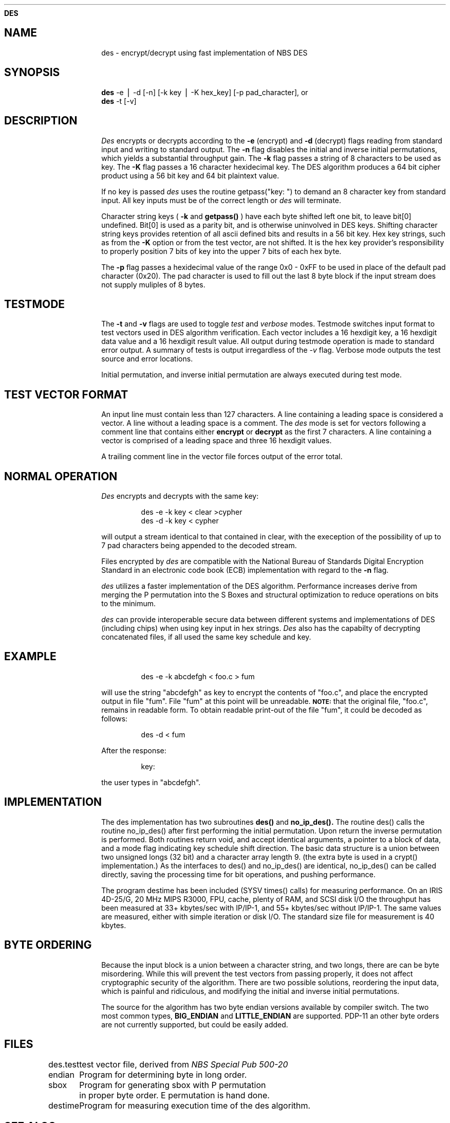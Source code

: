 .ds ]T 4 Dec 90
.ds CP \s-2\(co\f3 Copyright 1990 by David G. Koontz\f1\s+2
.de}F
.ev1
.}E
.if\n()s 'sp |\n(.pu-1v-1p
.if\n()t 'sp |\n(.pu-3v
.ifn 'sp |\n(.pu-4v
.ifn .tl Page %\*(]T
.if\n()s .tl - % -
.if\n()t \{.if o .tl Page %\*(CP\*(]T
.ife .tl \*(]T\*(CPPage % \}
'bp
.ev
..
.de}C
..
.po 1.0i
.nrIN 0.5i
.nr)S 12
.TH \f3DES 1 "" "\s+1\f6/dev/ktz\f1\s-1"
.SH \f3NAME
des \- encrypt/decrypt using fast implementation of NBS DES
.SH \f3SYNOPSIS
.B des
-e \|\(bv \|-d [-n] [-k key \|\(bv \|-K hex_key] [-p pad_character], or
.br
.B des
-t [-v]
.SH \f3DESCRIPTION
.I Des\^
encrypts or decrypts according to the
.B -e 
(encrypt) and 
.B -d 
(decrypt) flags reading from standard input and writing to standard output.
The
.B -n 
flag disables the initial and inverse initial permutations, which yields
a substantial throughput gain.
The
.B -k
flag passes a string of 8 characters to be used as key.  The
.B -K
flag passes a 16 character hexidecimal key.  The DES algorithm
produces a 64 bit cipher product using a 56 bit key and 64 bit plaintext value.
.PP
If no key is passed 
.I des\^
uses the routine getpass("key: ") to 
demand an 8 character key from standard input.  All key inputs must be of
the correct length or
.I des\^ 
will  terminate.
.PP
Character string keys (
.B -k 
and
.B getpass()
) have each byte shifted left one bit, to leave bit[0] undefined.  Bit[0] is
used as a parity bit, and is otherwise uninvolved in DES keys.  Shifting
character string keys provides retention of all ascii defined bits and
results in a 56 bit key.  Hex key strings, such as from the 
.B -K
option or from the test vector, are not shifted.  It is the hex key provider's
responsibility to properly position 7 bits of key into the upper 7 bits of each
hex byte.
.PP
The 
.B -p
flag passes a hexidecimal value of the range 0x0 - 0xFF to be used in place
of the default pad character (0x20).
The pad character is used to fill out the last 8 byte block if the input
stream does not supply muliples of 8 bytes.
.SH \f3TESTMODE
The 
.B -t
and 
.B -v
flags are used to toggle 
.I test\^
and 
.I verbose\^
modes.  Testmode switches input format to test vectors used in DES algorithm
verification.  Each vector includes a 16 hexdigit key, a 16 hexdigit data 
value and a 16 hexdigit result value.  All output during testmode operation is 
made to standard error output.  A summary of tests is output irregardless of
the 
.I -v\^ 
flag.  Verbose mode outputs the test source and error locations.
.PP
Initial permutation, and inverse initial permutation are always executed during
test mode.
.SH \f3TEST VECTOR FORMAT
 An input line must contain less than 127 characters.  A line containing
a leading space is considered a vector.  A line without a leading
space is a comment.  The 
.I des\^
mode is set for vectors following a comment line that contains either
.B encrypt
or
.B decrypt
as the first 7 characters.
A line containing a vector is comprised
of a leading space and three 16 hexdigit values.
.PP
A trailing comment line in the vector file forces output of the error
total.
.SH \f3NORMAL OPERATION
.I Des\^
encrypts and decrypts with the same key:
.PP
.RS
des -e -k key < clear >cypher
.br
des -d -k key < cypher 
.RE
.PP
will output a stream identical to that contained in clear, with the exeception
of the possibility of up to 7 pad characters being appended to the decoded
stream. 
.PP
Files encrypted by
.I des\^
are compatible with the National Bureau of Standards Digital Encryption
Standard in an electronic code book (ECB) implementation with regard to
the 
.B -n
flag.
.PP
.I des\^
utilizes a faster implementation of the DES algorithm.
Performance increases derive from merging the  P permutation into the S Boxes
and structural optimization to reduce operations on bits to the minimum.
.PP
.I des\^
can provide interoperable secure data between different systems and 
implementations of DES (including chips) when using key input in hex strings.
.I Des\^ 
also has the capabilty of decrypting concatenated files, if
all used the same key schedule and key.
.SH \f3EXAMPLE
.IP
des -e -k abcdefgh < foo.c > fum
.PP
will use the string "abcdefgh" as key
to encrypt the contents of "foo.c", and place the encrypted
output in file "fum".  File "fum" at this point will be unreadable.
.SM \f3NOTE:\f1 
that the original file, "foo.c", remains in readable form.
To obtain readable print-out of the file "fum", it
could be decoded as follows:
.IP
des -d < fum
.PP
After the response:
.IP
key:
.PP
the user types in "abcdefgh".
.SH \f3IMPLEMENTATION
The des implementation has two subroutines 
.B des()
and
.B no_ip_des().
The routine des() calls the routine no_ip_des() after first performing
the initial permutation.  Upon return the inverse permutation is performed.
Both routines return void, and accept identical arguments, a pointer to
a block of data, and a mode flag indicating key schedule shift direction.
The basic data structure is a union between two unsigned longs (32 bit)
and a character array length 9.  (the extra byte is used in a crypt() 
implementation.)  As the interfaces to des() and no_ip_des() are identical,
no_ip_des() can be called directly, saving the processing time for bit
operations, and pushing performance.
.PP
The program destime has been included (SYSV times() calls) for measuring
performance.  On an IRIS 4D-25/G, 20 MHz MIPS R3000, FPU, cache, plenty
of RAM, and SCSI disk I/O the throughput has been measured at
33+ kbytes/sec with IP/IP-1, and 55+ kbytes/sec without IP/IP-1.  The
same values are measured, either with simple iteration or disk I/O.  The
standard size file for measurement is 40 kbytes.

.SH \f3BYTE ORDERING
Because the input block is a union between a character string, and two
longs, there are can be byte misordering.  While this will prevent the
test vectors from passing properly, it does not affect cryptographic 
security of the algorithm.  There are two possible solutions, 
reordering the input data, which is painful and ridiculous, and
modifying the initial and inverse initial permutations.
.PP
The source for the algorithm has two byte endian versions
available by compiler switch.  The two most common types, 
.B BIG_ENDIAN
and 
.B LITTLE_ENDIAN
are supported.
PDP-11 an other byte orders are not currently supported, but could
be easily added.
.SH \f3FILES
.tr *
.ta \w'des.test\ \ \ \ 'u
des.test	test vector file, derived from \f2NBS Special Pub 500-20\f1
.br
.sp
endian		Program for determining byte in long order.
.br
.sp
sbox		Program for generating sbox with P permutation
.br
*		in proper byte order.  E permutation is hand done.
.br
.sp
destime		Program for measuring execution time of the des algorithm.
.br
.tr
.DT
.SH \f3SEE ALSO
crypt(1),
makekey(1),
des(3)
.SH \f3BUGS
Encryption of large files is time consuming.
.I des\^
uses a new implementation
of the DES algorithm requiring the host machine have 32 bit longs.
des uses unions between an array of two longs and an array of nine characters.
Because of these unions, Des may be compiled for either Big-endian or 
Little-endian character string to long byte ordering.  Use of the new DES
implementation provides substantial throughput improvement over using the
DES implementation in libcrypt.
.PP
.I des\^
uses padding of the input to assemble the last block of data.  This can
result in up to 7 characters added to the decoded data.  If having the pad
character selectable is not flexible enough, a pipeline filter can be written
to protect and stuff a pad value in the plaintext domain, and strip pad
characters from the decoded output.
.br
